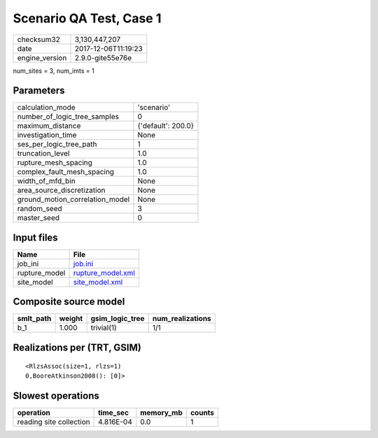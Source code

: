 Scenario QA Test, Case 1
========================

============== ===================
checksum32     3,130,447,207      
date           2017-12-06T11:19:23
engine_version 2.9.0-gite55e76e   
============== ===================

num_sites = 3, num_imts = 1

Parameters
----------
=============================== ==================
calculation_mode                'scenario'        
number_of_logic_tree_samples    0                 
maximum_distance                {'default': 200.0}
investigation_time              None              
ses_per_logic_tree_path         1                 
truncation_level                1.0               
rupture_mesh_spacing            1.0               
complex_fault_mesh_spacing      1.0               
width_of_mfd_bin                None              
area_source_discretization      None              
ground_motion_correlation_model None              
random_seed                     3                 
master_seed                     0                 
=============================== ==================

Input files
-----------
============= ========================================
Name          File                                    
============= ========================================
job_ini       `job.ini <job.ini>`_                    
rupture_model `rupture_model.xml <rupture_model.xml>`_
site_model    `site_model.xml <site_model.xml>`_      
============= ========================================

Composite source model
----------------------
========= ====== =============== ================
smlt_path weight gsim_logic_tree num_realizations
========= ====== =============== ================
b_1       1.000  trivial(1)      1/1             
========= ====== =============== ================

Realizations per (TRT, GSIM)
----------------------------

::

  <RlzsAssoc(size=1, rlzs=1)
  0,BooreAtkinson2008(): [0]>

Slowest operations
------------------
======================= ========= ========= ======
operation               time_sec  memory_mb counts
======================= ========= ========= ======
reading site collection 4.816E-04 0.0       1     
======================= ========= ========= ======
